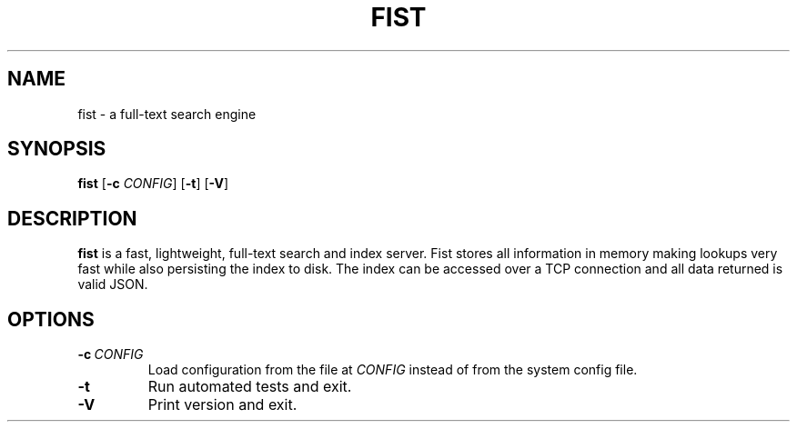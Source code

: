 .TH FIST 1
.SH NAME
fist \- a full\-text search engine
.SH SYNOPSIS
.B fist
[\fB\-c\fR \fICONFIG\fR]
[\fB\-t\fR]
[\fB\-V\fR]
.SH DESCRIPTION
.B fist
is a fast, lightweight, full\-text search and index server.
Fist stores all information in memory making lookups very fast while also persisting the index to disk. The index can be accessed over a TCP connection and all data returned is valid JSON.
.SH OPTIONS
.TP
.BR \-c\ \fICONFIG\fR
Load configuration from the file at \fICONFIG\fR instead of from the system config file.
.TP
.BR \-t
Run automated tests and exit.
.TP
.BR \-V
Print version and exit.
